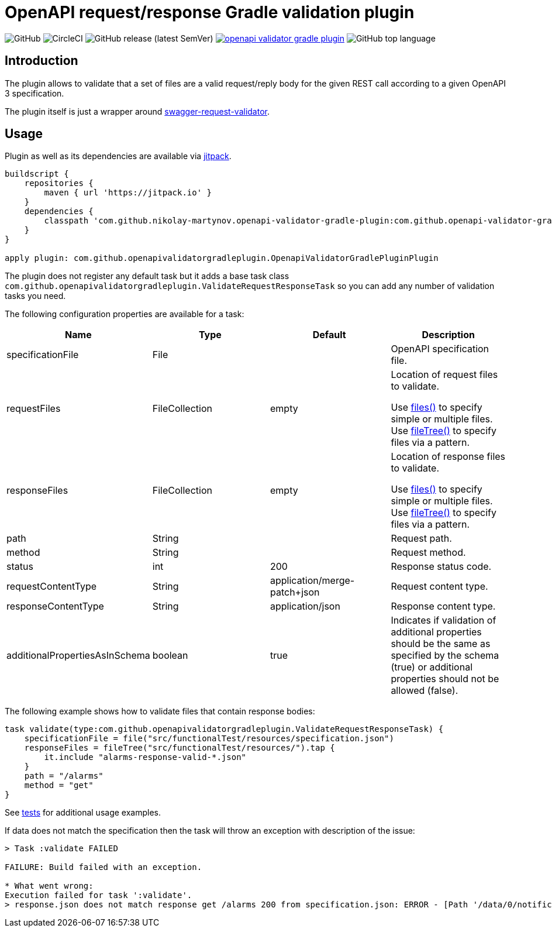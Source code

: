 = OpenAPI request/response Gradle validation plugin

:toc:       macro

image:https://img.shields.io/github/license/nikolay-martynov/openapi-validator-gradle-plugin[GitHub]
image:https://img.shields.io/circleci/build/github/nikolay-martynov/openapi-validator-gradle-plugin[CircleCI]
image:https://img.shields.io/github/v/release/nikolay-martynov/openapi-validator-gradle-plugin?sort=semver[GitHub release (latest SemVer)]
image:https://jitpack.io/v/nikolay-martynov/openapi-validator-gradle-plugin.svg[link="https://jitpack.io/#nikolay-martynov/openapi-validator-gradle-plugin"]
image:https://img.shields.io/github/languages/top/nikolay-martynov/openapi-validator-gradle-plugin[GitHub top language]

toc::[]

== Introduction

The plugin allows to validate that a set of files
are a valid request/reply body for the given REST call
according to a given OpenAPI 3 specification.

The plugin itself is just a wrapper around
link:https://bitbucket.org/atlassian/swagger-request-validator/src/master/[swagger-request-validator].

== Usage

Plugin as well as its dependencies are available via
link:https://jitpack.io[jitpack].

```groovy
buildscript {
    repositories {
        maven { url 'https://jitpack.io' }
    }
    dependencies {
        classpath 'com.github.nikolay-martynov.openapi-validator-gradle-plugin:com.github.openapi-validator-gradle-plugin.gradle.plugin:1.2'
    }
}

apply plugin: com.github.openapivalidatorgradleplugin.OpenapiValidatorGradlePluginPlugin
```

The plugin does not register any default task but it adds
a base task class `com.github.openapivalidatorgradleplugin.ValidateRequestResponseTask` so you can add any number of
validation tasks you need.

The following configuration properties are available for
a task:

|===
|Name|Type|Default|Description

|specificationFile|File||OpenAPI specification file.

|requestFiles|FileCollection|empty
|Location of request files to validate.

Use link:https://docs.gradle.org/current/javadoc/org/gradle/api/Project.html#files-java.lang.Object...-[files()]
to specify simple or multiple files.
Use link:https://docs.gradle.org/current/javadoc/org/gradle/api/Project.html#fileTree-java.lang.Object-org.gradle.api.Action-[fileTree()]
to specify files via a pattern.

|responseFiles|FileCollection|empty
|Location of response files to validate.

Use link:https://docs.gradle.org/current/javadoc/org/gradle/api/Project.html#files-java.lang.Object...-[files()]
to specify simple or multiple files.
Use link:https://docs.gradle.org/current/javadoc/org/gradle/api/Project.html#fileTree-java.lang.Object-org.gradle.api.Action-[fileTree()]
to specify files via a pattern.

|path|String||Request path.

|method|String||Request method.

|status|int|200|Response status code.

|requestContentType|String|application/merge-patch+json
|Request content type.

|responseContentType|String|application/json
|Response content type.

|additionalPropertiesAsInSchema|boolean|true
|Indicates if validation of additional properties should be the same as
specified by the schema (true) or additional properties
should not be allowed (false).

|===

The following example shows how to validate files
that contain response bodies:

```groovy
task validate(type:com.github.openapivalidatorgradleplugin.ValidateRequestResponseTask) {
    specificationFile = file("src/functionalTest/resources/specification.json")
    responseFiles = fileTree("src/functionalTest/resources/").tap {
        it.include "alarms-response-valid-*.json"
    }
    path = "/alarms"
    method = "get"
}
```

See link:src/functionalTest/groovy/com/github/openapivalidatorgradleplugin/OpenapiValidatorGradlePluginPluginFunctionalTest.groovy[tests]
for additional usage examples.

If data does not match the specification then the task will throw an exception
with description of the issue:

```
> Task :validate FAILED

FAILURE: Build failed with an exception.

* What went wrong:
Execution failed for task ':validate'.
> response.json does not match response get /alarms 200 from specification.json: ERROR - [Path '/data/0/notificationType'] Instance value ("bla-bla-bla") not found in enum (possible values: ["notifyResyncAlarm"]): []
```
